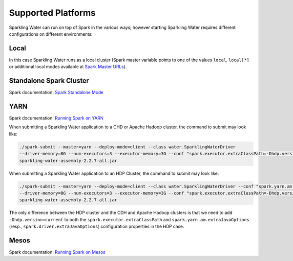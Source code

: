 Supported Platforms
-------------------

Sparkling Water can run on top of Spark in the various ways; however starting Sparkling Water requires different configurations on different environments:

Local
~~~~~

In this case Sparkling Water runs as a local cluster (Spark master
variable points to one of the values ``local``, ``local[*]`` or additional local modes available at
`Spark Master URLs <https://spark.apache.org/docs/latest/submitting-applications.html#master-urls>`__).

Standalone Spark Cluster
~~~~~~~~~~~~~~~~~~~~~~~~

Spark documentation: `Spark Standalone Mode <http://spark.apache.org/docs/latest/spark-standalone.html>`__

YARN
~~~~

Spark documentation: `Running Spark on YARN <http://spark.apache.org/docs/latest/running-on-yarn.html>`__

When submitting a Sparkling Water application to a CHD or Apache Hadoop cluster, the command to submit may look like:

.. code:: bash

    ./spark-submit --master=yarn --deploy-mode=client --class water.SparklingWaterDriver
    --driver-memory=8G --num-executors=3 --executor-memory=3G --conf "spark.executor.extraClassPath=-Dhdp.version=current"
    sparkling-water-assembly-2.2.7-all.jar

When submitting a Sparkling Water application to an HDP Cluster, the command to submit may look like:

.. code:: bash

    ./spark-submit --master=yarn --deploy-mode=client --class water.SparklingWaterDriver --conf "spark.yarn.am.extraJavaOptions=-Dhdp.version=current"
    --driver-memory=8G --num-executors=3 --executor-memory=3G --conf "spark.executor.extraClassPath=-Dhdp.version=current"
    sparkling-water-assembly-2.2.7-all.jar

The only difference between the HDP cluster and the CDH and Apache Hadoop clusters is that we need to add ``-Dhdp.version=current`` to both the ``spark.executor.extraClassPath`` and ``spark.yarn.am.extraJavaOptions`` (resp., ``spark.driver.extraJavaOptions``) configuration properties in the HDP case.

Mesos
~~~~~

Spark documentation: `Running Spark on Mesos <http://spark.apache.org/docs/latest/running-on-mesos.html>`__
